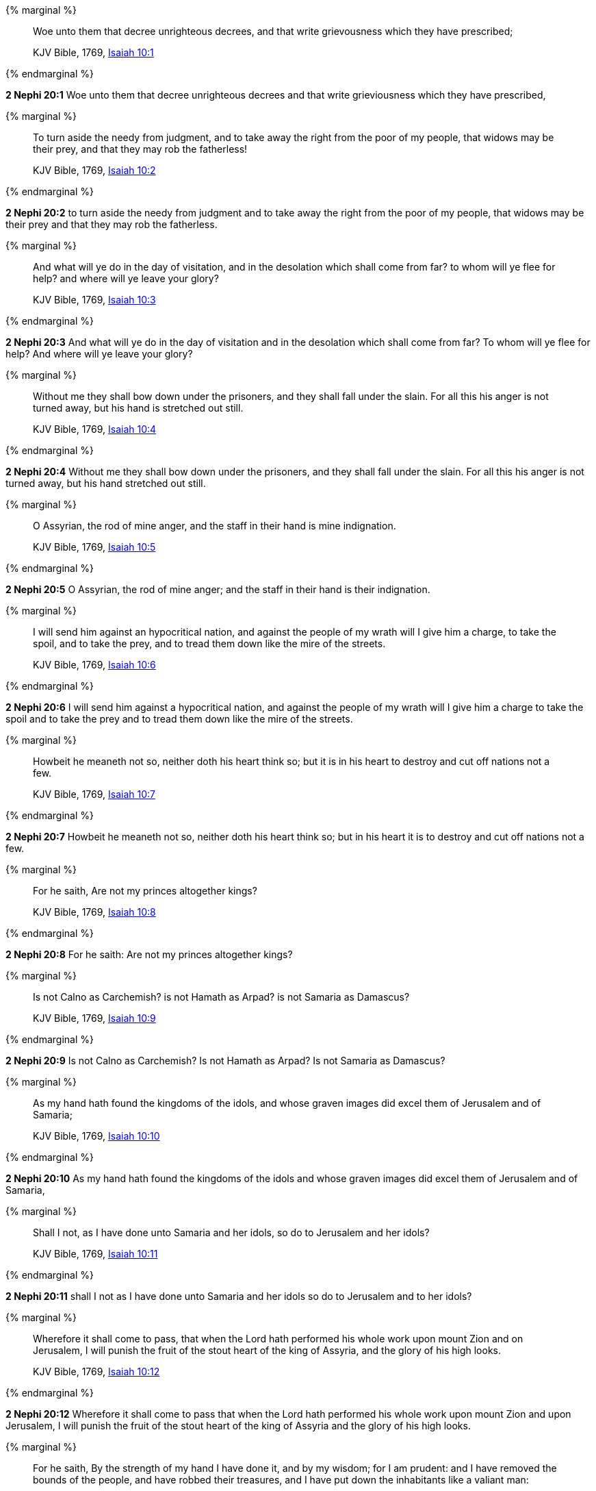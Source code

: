 {% marginal %}
____
Woe unto them that decree unrighteous decrees, and that write grievousness which they have prescribed;

KJV Bible, 1769, http://www.kingjamesbibleonline.org/Isaiah-Chapter-10/[Isaiah 10:1]
____
{% endmarginal %}


*2 Nephi 20:1* [highlight]#Woe unto them that decree unrighteous decrees and that write grieviousness which they have prescribed,#

{% marginal %}
____
To turn aside the needy from judgment, and to take away the right from the poor of my people, that widows may be their prey, and that they may rob the fatherless!

KJV Bible, 1769, http://www.kingjamesbibleonline.org/Isaiah-Chapter-10/[Isaiah 10:2]
____
{% endmarginal %}


*2 Nephi 20:2* [highlight]#to turn aside the needy from judgment and to take away the right from the poor of my people, that widows may be their prey and that they may rob the fatherless.#

{% marginal %}
____
And what will ye do in the day of visitation, and in the desolation which shall come from far? to whom will ye flee for help? and where will ye leave your glory?

KJV Bible, 1769, http://www.kingjamesbibleonline.org/Isaiah-Chapter-10/[Isaiah 10:3]
____
{% endmarginal %}


*2 Nephi 20:3* [highlight]#And what will ye do in the day of visitation and in the desolation which shall come from far? To whom will ye flee for help? And where will ye leave your glory?#

{% marginal %}
____
Without me they shall bow down under the prisoners, and they shall fall under the slain. For all this his anger is not turned away, but his hand is stretched out still.

KJV Bible, 1769, http://www.kingjamesbibleonline.org/Isaiah-Chapter-10/[Isaiah 10:4]
____
{% endmarginal %}


*2 Nephi 20:4* [highlight]#Without me they shall bow down under the prisoners, and they shall fall under the slain. For all this his anger is not turned away, but his hand stretched out still.#

{% marginal %}
____
O Assyrian, the rod of mine anger, and the staff in their hand is mine indignation.

KJV Bible, 1769, http://www.kingjamesbibleonline.org/Isaiah-Chapter-10/[Isaiah 10:5]
____
{% endmarginal %}


*2 Nephi 20:5* [highlight]#O Assyrian, the rod of mine anger; and the staff in their hand is their indignation.#

{% marginal %}
____
I will send him against an hypocritical nation, and against the people of my wrath will I give him a charge, to take the spoil, and to take the prey, and to tread them down like the mire of the streets.

KJV Bible, 1769, http://www.kingjamesbibleonline.org/Isaiah-Chapter-10/[Isaiah 10:6]
____
{% endmarginal %}


*2 Nephi 20:6* [highlight]#I will send him against a hypocritical nation, and against the people of my wrath will I give him a charge to take the spoil and to take the prey and to tread them down like the mire of the streets.#

{% marginal %}
____
Howbeit he meaneth not so, neither doth his heart think so; but it is in his heart to destroy and cut off nations not a few.

KJV Bible, 1769, http://www.kingjamesbibleonline.org/Isaiah-Chapter-10/[Isaiah 10:7]
____
{% endmarginal %}


*2 Nephi 20:7* [highlight]#Howbeit he meaneth not so, neither doth his heart think so; but in his heart it is to destroy and cut off nations not a few.#

{% marginal %}
____
For he saith, Are not my princes altogether kings?

KJV Bible, 1769, http://www.kingjamesbibleonline.org/Isaiah-Chapter-10/[Isaiah 10:8]
____
{% endmarginal %}


*2 Nephi 20:8* [highlight]#For he saith: Are not my princes altogether kings?#

{% marginal %}
____
Is not Calno as Carchemish? is not Hamath as Arpad? is not Samaria as Damascus?

KJV Bible, 1769, http://www.kingjamesbibleonline.org/Isaiah-Chapter-10/[Isaiah 10:9]
____
{% endmarginal %}


*2 Nephi 20:9* [highlight]#Is not Calno as Carchemish? Is not Hamath as Arpad? Is not Samaria as Damascus?#

{% marginal %}
____
As my hand hath found the kingdoms of the idols, and whose graven images did excel them of Jerusalem and of Samaria;

KJV Bible, 1769, http://www.kingjamesbibleonline.org/Isaiah-Chapter-10/[Isaiah 10:10]
____
{% endmarginal %}


*2 Nephi 20:10* [highlight]#As my hand hath found the kingdoms of the idols and whose graven images did excel them of Jerusalem and of Samaria,#

{% marginal %}
____
Shall I not, as I have done unto Samaria and her idols, so do to Jerusalem and her idols?

KJV Bible, 1769, http://www.kingjamesbibleonline.org/Isaiah-Chapter-10/[Isaiah 10:11]
____
{% endmarginal %}


*2 Nephi 20:11* [highlight]#shall I not as I have done unto Samaria and her idols so do to Jerusalem and to her idols?#

{% marginal %}
____
Wherefore it shall come to pass, that when the Lord hath performed his whole work upon mount Zion and on Jerusalem, I will punish the fruit of the stout heart of the king of Assyria, and the glory of his high looks.

KJV Bible, 1769, http://www.kingjamesbibleonline.org/Isaiah-Chapter-10/[Isaiah 10:12]
____
{% endmarginal %}


*2 Nephi 20:12* [highlight]#Wherefore it shall come to pass that when the Lord hath performed his whole work upon mount Zion and upon Jerusalem, I will punish the fruit of the stout heart of the king of Assyria and the glory of his high looks.#

{% marginal %}
____
For he saith, By the strength of my hand I have done it, and by my wisdom; for I am prudent: and I have removed the bounds of the people, and have robbed their treasures, and I have put down the inhabitants like a valiant man:

KJV Bible, 1769, http://www.kingjamesbibleonline.org/Isaiah-Chapter-10/[Isaiah 10:13]
____
{% endmarginal %}


*2 Nephi 20:13* [highlight]#For he saith: By the strength of my hand and by my wisdom I have done these things, for I am prudent. And I have removed the borders of the people and have robbed their treasures, and I have put down the inhabitants like a valiant man.#

{% marginal %}
____
And my hand hath found as a nest the riches of the people: and as one gathereth eggs that are left, have I gathered all the earth; and there was none that moved the wing, or opened the mouth, or peeped.

KJV Bible, 1769, http://www.kingjamesbibleonline.org/Isaiah-Chapter-10/[Isaiah 10:14]
____
{% endmarginal %}


*2 Nephi 20:14* [highlight]#And my hand hath found as a nest the riches of the people, and as one gathereth eggs that are left have I gathered all the earth. And there was none that moved the wing or opened the mouth or peeped.#

{% marginal %}
____
Shall the axe boast itself against him that heweth therewith? or shall the saw magnify itself against him that shaketh it? as if the rod should shake itself against them that lift it up, or as if the staff should lift up itself, as if it were no wood.

KJV Bible, 1769, http://www.kingjamesbibleonline.org/Isaiah-Chapter-10/[Isaiah 10:15]
____
{% endmarginal %}


*2 Nephi 20:15* [highlight]#Shall the ax boast itself against him that heweth therewith? Shall the saw magnify itself against him that shaketh it? As if the rod should shake itself against them that lift it up? Or as if the staff should lift up itself as if it were no wood?#

{% marginal %}
____
Therefore shall the Lord, the Lord of hosts, send among his fat ones leanness; and under his glory he shall kindle a burning like the burning of a fire.

KJV Bible, 1769, http://www.kingjamesbibleonline.org/Isaiah-Chapter-10/[Isaiah 10:16]
____
{% endmarginal %}


*2 Nephi 20:16* [highlight]#Therefore shall the Lord, the Lord of Hosts, send among his fat ones leanness, and under his glory he shall kindle a burning like the burning of a fire.#

{% marginal %}
____
And the light of Israel shall be for a fire, and his Holy One for a flame: and it shall burn and devour his thorns and his briers in one day;

KJV Bible, 1769, http://www.kingjamesbibleonline.org/Isaiah-Chapter-10/[Isaiah 10:17]
____
{% endmarginal %}


*2 Nephi 20:17* [highlight]#And the light of Israel shall be for a fire and his Holy One for a flame, and shall burn and shall devour his thorns and his briars in one day,#

{% marginal %}
____
And shall consume the glory of his forest, and of his fruitful field, both soul and body: and they shall be as when a standard-bearer fainteth.

KJV Bible, 1769, http://www.kingjamesbibleonline.org/Isaiah-Chapter-10/[Isaiah 10:18]
____
{% endmarginal %}


*2 Nephi 20:18* [highlight]#and shall consume the glory of his forest and of his fruitful field, both soul and body. And they shall be as when a standard-bearer fainteth.#

{% marginal %}
____
And the rest of the trees of his forest shall be few, that a child may write them.

KJV Bible, 1769, http://www.kingjamesbibleonline.org/Isaiah-Chapter-10/[Isaiah 10:19]
____
{% endmarginal %}


*2 Nephi 20:19* [highlight]#And the rest of the trees of his forest shall be few, that a child may write them.#

{% marginal %}
____
And it shall come to pass in that day, that the remnant of Israel, and such as are escaped of the house of Jacob, shall no more again stay upon him that smote them; but shall stay upon the LORD, the Holy One of Israel, in truth.

KJV Bible, 1769, http://www.kingjamesbibleonline.org/Isaiah-Chapter-10/[Isaiah 10:20]
____
{% endmarginal %}


*2 Nephi 20:20* [highlight]#And it shall come to pass in that day that the remnant of Israel and such as are escaped of the house of Jacob shall no more again stay upon him that smote them, but shall stay upon the Lord, the Holy One of Israel, in truth.#

{% marginal %}
____
The remnant shall return, even the remnant of Jacob, unto the mighty God.

KJV Bible, 1769, http://www.kingjamesbibleonline.org/Isaiah-Chapter-10/[Isaiah 10:21]
____
{% endmarginal %}


*2 Nephi 20:21* [highlight]#The remnant shall return, yea, even the remnant of Jacob, unto the mighty God.#

{% marginal %}
____
For though thy people Israel be as the sand of the sea, yet a remnant of them shall return: the consumption decreed shall overflow with righteousness.

KJV Bible, 1769, http://www.kingjamesbibleonline.org/Isaiah-Chapter-10/[Isaiah 10:22]
____
{% endmarginal %}


*2 Nephi 20:22* [highlight]#For though thy people Israel be as the sand of the sea, yet a remnant of them shall return. The consumption decreed shall overflow with righteousness;#

{% marginal %}
____
For the Lord GOD of hosts shall make a consumption, even determined, in the midst of all the land.

KJV Bible, 1769, http://www.kingjamesbibleonline.org/Isaiah-Chapter-10/[Isaiah 10:23]
____
{% endmarginal %}


*2 Nephi 20:23* [highlight]#for the Lord God of Hosts shall make a consumption, even determined in all the land.#

{% marginal %}
____
Therefore thus saith the Lord GOD of hosts, O my people that dwellest in Zion, be not afraid of the Assyrian: he shall smite thee with a rod, and shall lift up his staff against thee, after the manner of Egypt.

KJV Bible, 1769, http://www.kingjamesbibleonline.org/Isaiah-Chapter-10/[Isaiah 10:24]
____
{% endmarginal %}


*2 Nephi 20:24* [highlight]#Therefore thus saith the Lord God of Hosts: O my people that dwellest in Zion, be not afraid of the Assyrian. He shall smite thee with a rod and shall lift up his staff against thee after the manner of Egypt.#

{% marginal %}
____
For yet a very little while, and the indignation shall cease, and mine anger in their destruction.

KJV Bible, 1769, http://www.kingjamesbibleonline.org/Isaiah-Chapter-10/[Isaiah 10:25]
____
{% endmarginal %}


*2 Nephi 20:25* [highlight]#For yet a very little while and the indignation shall cease and mine anger in their destruction.#

{% marginal %}
____
And the LORD of hosts shall stir up a scourge for him according to the slaughter of Midian at the rock of Oreb: and as his rod was upon the sea, so shall he lift it up after the manner of Egypt.

KJV Bible, 1769, http://www.kingjamesbibleonline.org/Isaiah-Chapter-10/[Isaiah 10:26]
____
{% endmarginal %}


*2 Nephi 20:26* [highlight]#And the Lord of Hosts shall stir up a scourge for him according to the slaughter of Midian at the rock of Oreb. And as his rod was upon the sea, so shall he lift it up after the manner of Egypt.#

{% marginal %}
____
And it shall come to pass in that day, that his burden shall be taken away from off thy shoulder, and his yoke from off thy neck, and the yoke shall be destroyed because of the anointing.

KJV Bible, 1769, http://www.kingjamesbibleonline.org/Isaiah-Chapter-10/[Isaiah 10:27]
____
{% endmarginal %}


*2 Nephi 20:27* [highlight]#And it shall come to pass in that day that his burden shall be taken away from off thy shoulder and his yoke from off thy neck, and the yoke shall be destroyed because of the anointing.#

{% marginal %}
____
He is come to Aiath, he is passed to Migron; at Michmash he hath laid up his carriages:

KJV Bible, 1769, http://www.kingjamesbibleonline.org/Isaiah-Chapter-10/[Isaiah 10:28]
____
{% endmarginal %}


*2 Nephi 20:28* [highlight]#He is come to Aiath. He is passed to Migron. At Michmash he hath laid up his carriages.#

{% marginal %}
____
They are gone over the passage: they have taken up their lodging at Geba; Ramah is afraid; Gibeah of Saul is fled.

KJV Bible, 1769, http://www.kingjamesbibleonline.org/Isaiah-Chapter-10/[Isaiah 10:29]
____
{% endmarginal %}


*2 Nephi 20:29* [highlight]#They are gone over the passage. They have taken up their lodging at Geba. Ramah is afraid. Gibeah of Saul is fled.#

{% marginal %}
____
Lift up thy voice, O daughter of Gallim: cause it to be heard unto Laish, O poor Anathoth.

KJV Bible, 1769, http://www.kingjamesbibleonline.org/Isaiah-Chapter-10/[Isaiah 10:30]
____
{% endmarginal %}


*2 Nephi 20:30* [highlight]#Lift up the voice, O daughter of Gallim. Cause it to be heard unto Laish, O poor Anathoth.#

{% marginal %}
____
Madmenah is removed; the inhabitants of Gebim gather themselves to flee.

KJV Bible, 1769, http://www.kingjamesbibleonline.org/Isaiah-Chapter-10/[Isaiah 10:31]
____
{% endmarginal %}


*2 Nephi 20:31* [highlight]#Madmenah is removed. The inhabitants of Gebim gather themselves to flee.#

{% marginal %}
____
As yet shall he remain at Nob that day: he shall shake his hand against the mount of the daughter of Zion, the hill of Jerusalem.

KJV Bible, 1769, http://www.kingjamesbibleonline.org/Isaiah-Chapter-10/[Isaiah 10:32]
____
{% endmarginal %}


*2 Nephi 20:32* [highlight]#As yet shall he remain at Nob that day. He shall shake his hand against the mount of the daughter of Zion, the hill of Jerusalem.#

{% marginal %}
____
Behold, the Lord, the LORD of hosts, shall lop the bough with terror: and the high ones of stature shall be hewn down, and the haughty shall be humbled.

KJV Bible, 1769, http://www.kingjamesbibleonline.org/Isaiah-Chapter-10/[Isaiah 10:33]
____
{% endmarginal %}


*2 Nephi 20:33* [highlight]#Behold, the Lord, the Lord of Hosts, shall lop the bough with terror; and the high ones of stature shall be hewn down, and the haughty shall be humbled.#

{% marginal %}
____
And he shall cut down the thickets of the forest with iron, and Lebanon shall fall by a mighty one.

KJV Bible, 1769, http://www.kingjamesbibleonline.org/Isaiah-Chapter-10/[Isaiah 10:34]
____
{% endmarginal %}


*2 Nephi 20:34* [highlight]#And he shall cut down the thickets of the forests with iron, and Lebanon shall fall by a mighty one.#

